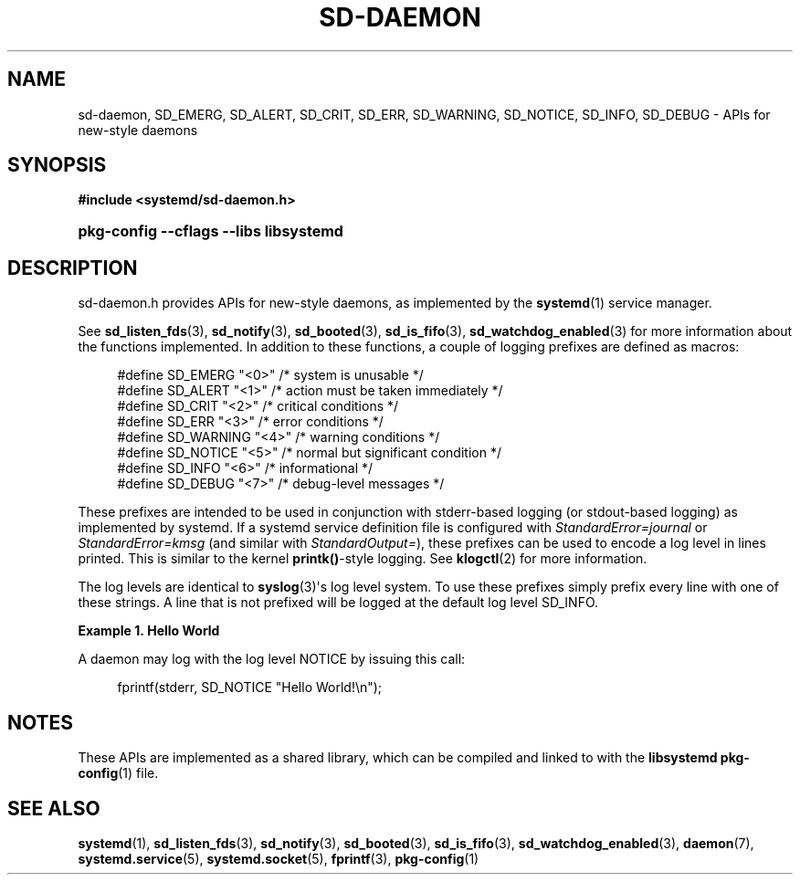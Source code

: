 '\" t
.TH "SD\-DAEMON" "3" "" "systemd 245" "sd-daemon"
.\" -----------------------------------------------------------------
.\" * Define some portability stuff
.\" -----------------------------------------------------------------
.\" ~~~~~~~~~~~~~~~~~~~~~~~~~~~~~~~~~~~~~~~~~~~~~~~~~~~~~~~~~~~~~~~~~
.\" http://bugs.debian.org/507673
.\" http://lists.gnu.org/archive/html/groff/2009-02/msg00013.html
.\" ~~~~~~~~~~~~~~~~~~~~~~~~~~~~~~~~~~~~~~~~~~~~~~~~~~~~~~~~~~~~~~~~~
.ie \n(.g .ds Aq \(aq
.el       .ds Aq '
.\" -----------------------------------------------------------------
.\" * set default formatting
.\" -----------------------------------------------------------------
.\" disable hyphenation
.nh
.\" disable justification (adjust text to left margin only)
.ad l
.\" -----------------------------------------------------------------
.\" * MAIN CONTENT STARTS HERE *
.\" -----------------------------------------------------------------
.SH "NAME"
sd-daemon, SD_EMERG, SD_ALERT, SD_CRIT, SD_ERR, SD_WARNING, SD_NOTICE, SD_INFO, SD_DEBUG \- APIs for new\-style daemons
.SH "SYNOPSIS"
.sp
.ft B
.nf
#include <systemd/sd\-daemon\&.h>
.fi
.ft
.HP \w'\fBpkg\-config\ \-\-cflags\ \-\-libs\ libsystemd\fR\ 'u
\fBpkg\-config \-\-cflags \-\-libs libsystemd\fR
.SH "DESCRIPTION"
.PP
sd\-daemon\&.h
provides APIs for new\-style daemons, as implemented by the
\fBsystemd\fR(1)
service manager\&.
.PP
See
\fBsd_listen_fds\fR(3),
\fBsd_notify\fR(3),
\fBsd_booted\fR(3),
\fBsd_is_fifo\fR(3),
\fBsd_watchdog_enabled\fR(3)
for more information about the functions implemented\&. In addition to these functions, a couple of logging prefixes are defined as macros:
.sp
.if n \{\
.RS 4
.\}
.nf
#define SD_EMERG   "<0>"  /* system is unusable */
#define SD_ALERT   "<1>"  /* action must be taken immediately */
#define SD_CRIT    "<2>"  /* critical conditions */
#define SD_ERR     "<3>"  /* error conditions */
#define SD_WARNING "<4>"  /* warning conditions */
#define SD_NOTICE  "<5>"  /* normal but significant condition */
#define SD_INFO    "<6>"  /* informational */
#define SD_DEBUG   "<7>"  /* debug\-level messages */
.fi
.if n \{\
.RE
.\}
.PP
These prefixes are intended to be used in conjunction with stderr\-based logging (or stdout\-based logging) as implemented by systemd\&. If a systemd service definition file is configured with
\fIStandardError=journal\fR
or
\fIStandardError=kmsg\fR
(and similar with
\fIStandardOutput=\fR), these prefixes can be used to encode a log level in lines printed\&. This is similar to the kernel
\fBprintk()\fR\-style logging\&. See
\fBklogctl\fR(2)
for more information\&.
.PP
The log levels are identical to
\fBsyslog\fR(3)\*(Aqs log level system\&. To use these prefixes simply prefix every line with one of these strings\&. A line that is not prefixed will be logged at the default log level SD_INFO\&.
.PP
\fBExample\ \&1.\ \&Hello World\fR
.PP
A daemon may log with the log level NOTICE by issuing this call:
.sp
.if n \{\
.RS 4
.\}
.nf
fprintf(stderr, SD_NOTICE "Hello World!\en");
.fi
.if n \{\
.RE
.\}
.SH "NOTES"
.PP
These APIs are implemented as a shared library, which can be compiled and linked to with the
\fBlibsystemd\fR\ \&\fBpkg-config\fR(1)
file\&.
.SH "SEE ALSO"
.PP
\fBsystemd\fR(1),
\fBsd_listen_fds\fR(3),
\fBsd_notify\fR(3),
\fBsd_booted\fR(3),
\fBsd_is_fifo\fR(3),
\fBsd_watchdog_enabled\fR(3),
\fBdaemon\fR(7),
\fBsystemd.service\fR(5),
\fBsystemd.socket\fR(5),
\fBfprintf\fR(3),
\fBpkg-config\fR(1)
